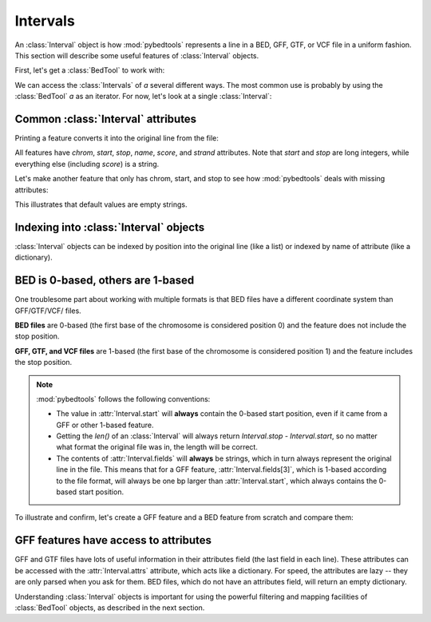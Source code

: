 Intervals
=========

An :class:`Interval` object is how :mod:`pybedtools` represents a line in a BED,
GFF, GTF, or VCF file in a uniform fashion.  This section will describe
some useful features of :class:`Interval` objects.

First, let's get a :class:`BedTool` to work with:

.. doctest::

    >>> a = pybedtools.example_bedtool('a.bed')

We can access the :class:`Intervals` of `a` several different ways. The
most common use is probably by using the :class:`BedTool` `a` as an
iterator.  For now, let's look at a single :class:`Interval`:

.. doctest::

    >>> feature = iter(a).next()


Common :class:`Interval` attributes
-----------------------------------
Printing a feature converts it into the original line from the file:

.. doctest::
    :options: +NORMALIZE_WHITESPACE

    >>> print feature
    chr1	1	100	feature1	0	+

All features have `chrom`, `start`, `stop`, `name`, `score`, and `strand`
attributes.  Note that `start` and `stop` are long integers, while
everything else (including `score`) is a string.

.. doctest::

    >>> feature.chrom
    'chr1'

    >>> feature.start
    1L

    >>> feature.stop
    100L

    >>> feature.name
    'feature1'

    >>> feature.score
    '0'

    >>> feature.strand
    '+'

Let's make another feature that only has chrom, start, and stop to see how
:mod:`pybedtools` deals with missing attributes:

.. doctest::
    :options: +NORMALIZE_WHITESPACE

    >>> feature2 = iter(pybedtools.BedTool('chrX 500 1000', from_string=True)).next()

    >>> print feature2
    chrX	500	1000


    >>> feature2.chrom
    'chrX'

    >>> feature2.start
    500L

    >>> feature2.stop
    1000L

    >>> feature2.name
    ''

    >>> feature2.score
    ''

    >>> feature2.strand
    ''

This illustrates that default values are empty strings.


Indexing into :class:`Interval` objects
---------------------------------------

:class:`Interval` objects can be indexed by position into the original line
(like a list) or indexed by name of attribute (like a dictionary).

.. doctest::
    :options: +NORMALIZE_WHITESPACE

    >>> print feature
    chr1	1	100	feature1	0	+


    >>> feature[0]
    'chr1'

    >>> feature['chrom']
    'chr1'

    >>> feature[1]
    '1'

    >>> feature['start']
    1L



BED is 0-based, others are 1-based
----------------------------------
One troublesome part about working with multiple formats is that BED files
have a different coordinate system than GFF/GTF/VCF/ files.

**BED files** are 0-based (the first base of the chromosome is considered
position 0) and the feature does not include the stop position. 

**GFF, GTF, and VCF files** are 1-based (the first base of the chromosome
is considered position 1) and the feature includes the stop position.

.. note::

    :mod:`pybedtools` follows the following conventions:

    * The value in :attr:`Interval.start` will **always** contain the
      0-based start position, even if it came from a GFF or other 1-based
      feature.

    * Getting the `len()` of an :class:`Interval` will always return
      `Interval.stop - Interval.start`, so no matter what format the original
      file was in, the length will be correct.

    * The contents of :attr:`Interval.fields` will **always** be strings,
      which in turn always represent the original line in the file.  This
      means that for a GFF feature, :attr:`Interval.fields[3]`, which is
      1-based according to the file format, will always be one bp larger
      than :attr:`Interval.start`, which always contains the 0-based start
      position.

To illustrate and confirm, let's create a GFF feature and a BED feature
from scratch and compare them:

.. doctest::
    :options: +NORMALIZE_WHITESPACE

    >>> # GFF Interval from scratch
    >>> gff = ["chr1",
    ...        "fake",
    ...        "mRNA",
    ...        "51",   # (1 greater than the BED start below)
    ...        "300",
    ...        ".", 
    ...        "+",
    ...        ".",
    ...        "ID=mRNA1;Parent=gene1;"]
    >>> gff = pybedtools.create_interval_from_list(gff)
    >>> print gff
    chr1	fake	mRNA	51	300	.	+	.	ID=mRNA1;Parent=gene1;

    >>> # BED Interval from scratch
    >>> bed = ["chr1",
    ...        "50",
    ...        "300",
    ...        "mRNA1", 
    ...        ".",
    ...        "+"]
    >>> bed = pybedtools.create_interval_from_list(bed)
    >>> print bed
    chr1	50	300	mRNA1	.	+


    >>> # confirm they are recognized as the right type
    >>> gff.file_type
    'gff'
    >>> bed.file_type
    'bed'

    >>> # Start attributes should be identical
    >>> bed.start == gff.start == 50
    True

    >>> bed.start
    50L
    >>> bed[1]
    '50'

    >>> # GFF .start is 1 less than the string value stored at index 3 
    >>> gff.start
    50L
    >>> gff[3]
    '51'

    >>> len(bed) == len(gff) == 250
    True

GFF features have access to attributes
--------------------------------------
GFF and GTF files have lots of useful information in their attributes field
(the last field in each line).  These attributes can be accessed with the
:attr:`Interval.attrs` attribute, which acts like a dictionary.  For speed,
the attributes are lazy -- they are only parsed when you ask for them.  BED
files, which do not have an attributes field, will return an empty
dictionary.

.. doctest::
    :options: +NORMALIZE_WHITESPACE

    >>> print gff
    chr1	fake	mRNA	51	300	.	+	.	ID=mRNA1;Parent=gene1;

    >>> gff.attrs
    {'ID': 'mRNA1', 'Parent': 'gene1'}

    >>> gff.attrs['Awesomeness'] = 99
    >>> gff.attrs['ID'] = 'transcript1'

    >>> # Changes in attributes are propagated to the printable feature
    >>> print gff
    chr1	fake	mRNA	51	300	.	+	.	Awesomeness=99;ID=transcript1;Parent=gene1


Understanding :class:`Interval` objects is important for using the powerful
filtering and mapping facilities of :class:`BedTool` objects, as described
in the next section.
